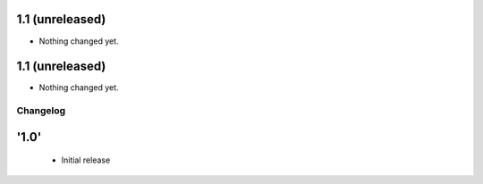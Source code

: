 1.1 (unreleased)
----------------

- Nothing changed yet.


1.1 (unreleased)
----------------

- Nothing changed yet.


Changelog
=========

'1.0'
---------------------

 - Initial release
